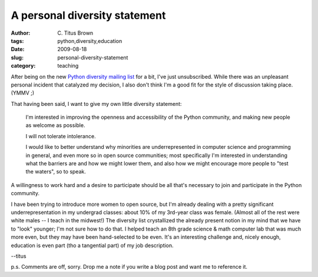 A personal diversity statement
##############################

:author: C\. Titus Brown
:tags: python,diversity,education
:date: 2009-08-18
:slug: personal-diversity-statement
:category: teaching


After being on the new `Python diversity mailing list
<http://mail.python.org/mailman/listinfo/diversity>`__ for a bit, I've
just unsubscribed.  While there was an unpleasant personal incident
that catalyzed my decision, I also don't think I'm a good fit for the
style of discussion taking place.  (YMMV ;)

That having been said, I want to give my own little diversity statement:

  I'm interested in improving the openness and accessibility of the Python
  community, and making new people as welcome as possible.

  I will not tolerate intolerance.

  I would like to better understand why minorities are
  underrepresented in computer science and programming in general, and
  even more so in open source communities; most specifically I'm
  interested in understanding what the barriers are and how we might
  lower them, and also how we might encourage more people to "test the
  waters", so to speak.

A willingness to work hard and a desire to participate should be all
that's necessary to join and participate in the Python community.

I have been trying to introduce more women to open source, but I'm
already dealing with a pretty significant underrepresentation in my
undergrad classes: about 10% of my 3rd-year class was female.  (Almost
all of the rest were white males -- I teach in the midwest!)  The
diversity list crystallized the already present notion in my mind that
we have to "look" younger; I'm not sure how to do that.  I helped
teach an 8th grade science & math computer lab that was much more
even, but they may have been hand-selected to be even.  It's an
interesting challenge and, nicely enough, education is even part (tho
a tangential part) of my job description.

--titus

p.s. Comments are off, sorry.  Drop me a note if you write a blog post
and want me to reference it.

